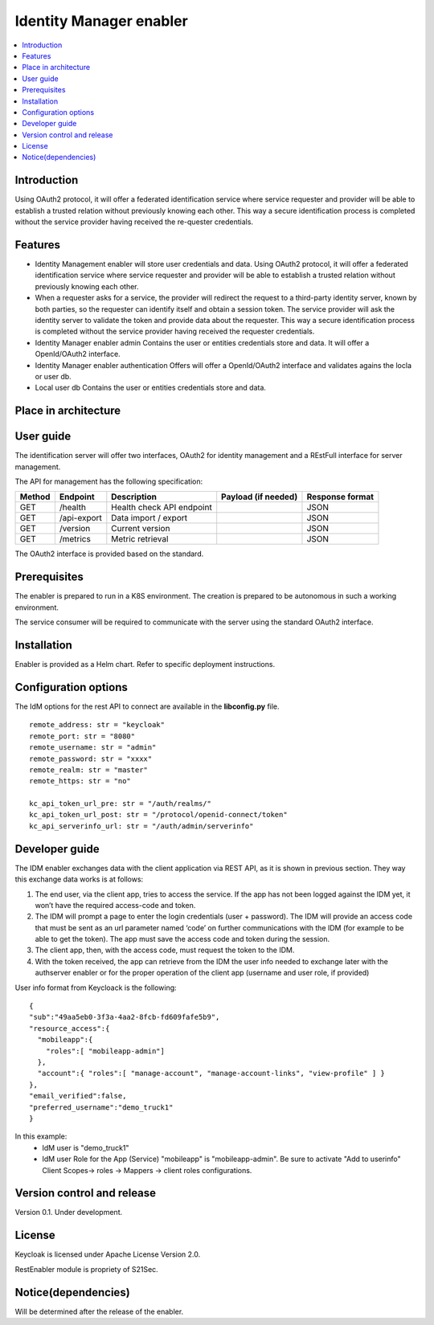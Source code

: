 .. _Identity Manager enabler:

########################
Identity Manager enabler
########################

.. contents::
  :local:
  :depth: 1

***************
Introduction
***************
Using OAuth2 protocol, it will offer a federated identification service where service requester and provider will be able to establish a trusted relation without previously knowing each other. This way a secure identification process is completed without the service provider having received the re-quester credentials.

***************
Features
***************

- Identity Management enabler will store user credentials and data. Using OAuth2 protocol, it will offer a federated identification service where service requester
  and provider will be able to establish a trusted relation without previously knowing each other.


- When a requester asks for a service, the provider will redirect the request to a third-party identity server, known by both parties, so the requester can identify
  itself and obtain a session token. The service provider will ask the identity server to validate the token and provide data about the requester.
  This way a secure identification process is completed without the service provider having received the requester credentials.


- Identity Manager enabler admin 
  Contains the user or entities credentials store and data. It will offer a OpenId/OAuth2 interface. 


- Identity Manager enabler authentication 
  Offers will offer a OpenId/OAuth2 interface and validates agains the locla or user db. 


- Local user db 
  Contains the user or entities credentials store and data. 


*********************
Place in architecture
*********************
.. figure:: ./PlaceInArchitecture_CyberSecurity.png
   :width: 1200
   :alt: "CyberSecurity"


***************
User guide
***************

The identification server will offer two interfaces, OAuth2 for identity management and a REstFull interface for server management.

The API for management has the following specification:

+--------+-------------+----------------------------+---------------------+------------------+
| Method | Endpoint    | Description                | Payload (if needed) | Response format  |
+========+=============+============================+=====================+==================+
| GET    | /health     | Health check API endpoint  |                     | JSON             |
+--------+-------------+----------------------------+---------------------+------------------+
| GET    | /api-export | Data import / export       |                     | JSON             |
+--------+-------------+----------------------------+---------------------+------------------+
| GET    | /version    | Current version            |                     | JSON             |
+--------+-------------+----------------------------+---------------------+------------------+
| GET    | /metrics    | Metric retrieval           |                     | JSON             |
+--------+-------------+----------------------------+---------------------+------------------+


The OAuth2 interface is provided based on the standard.

***************
Prerequisites
***************

The enabler is prepared to run in a K8S environment. The creation is prepared to be autonomous in such a working environment.

The service consumer will be required to communicate with the server using the standard OAuth2 interface.

***************
Installation
***************

Enabler is provided as a Helm chart. Refer to specific deployment instructions.

*********************
Configuration options
*********************

The IdM options for the rest API to connect are available in the **lib\config.py** file.

::

    remote_address: str = "keycloak"
    remote_port: str = "8080"
    remote_username: str = "admin"
    remote_password: str = "xxxx"
    remote_realm: str = "master"
    remote_https: str = "no"

    kc_api_token_url_pre: str = "/auth/realms/"
    kc_api_token_url_post: str = "/protocol/openid-connect/token"
    kc_api_serverinfo_url: str = "/auth/admin/serverinfo"

***************
Developer guide
***************

The IDM enabler exchanges data with the client application via REST API, as it is shown in previous section.
They way this exchange data works is at follows:

1)	The end user, via the client app, tries to access the service. If the app has not been logged against the IDM yet, it won’t have the required access-code and token. 
2)	The IDM will prompt a page to enter the login credentials (user + password). The IDM will provide an access code that must be sent as an url parameter named ‘code’ on further communications with the IDM (for example to be able to get the token). The app must save the access code and token during the session.
3)	The client app, then, with the access code, must request the token to the IDM.
4)	With the token received, the app can retrieve from the IDM the user info needed to exchange later with the authserver enabler or for the proper operation of the client app (username and user role, if provided)

User info format from Keycloack is the following:

::

  { 
  "sub":"49aa5eb0-3f3a-4aa2-8fcb-fd609fafe5b9",
  "resource_access":{ 
    "mobileapp":{
      "roles":[ "mobileapp-admin"] 
    },
    "account":{ "roles":[ "manage-account", "manage-account-links", "view-profile" ] }
  },
  "email_verified":false,
  "preferred_username":"demo_truck1"
  }

In this example:
  - IdM user is "demo_truck1"
  - IdM user Role for the App (Service) "mobileapp" is  "mobileapp-admin". Be sure to activate "Add to userinfo" Client Scopes-> roles -> Mappers -> client roles configurations.

***************************
Version control and release
***************************

Version 0.1. Under development.

***************
License
***************

Keycloak is licensed under Apache License Version 2.0.

RestEnabler module is propriety of S21Sec.

********************
Notice(dependencies)
********************
Will be determined after the release of the enabler.
